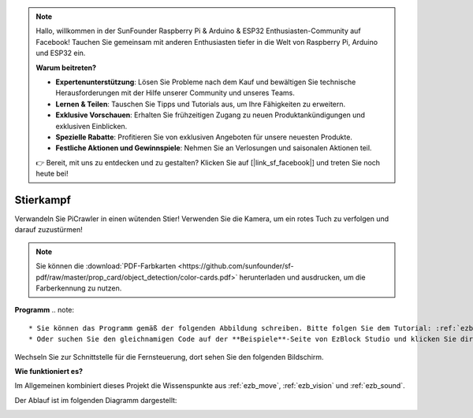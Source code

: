 .. note::

    Hallo, willkommen in der SunFounder Raspberry Pi & Arduino & ESP32 Enthusiasten-Community auf Facebook! Tauchen Sie gemeinsam mit anderen Enthusiasten tiefer in die Welt von Raspberry Pi, Arduino und ESP32 ein.

    **Warum beitreten?**

    - **Expertenunterstützung**: Lösen Sie Probleme nach dem Kauf und bewältigen Sie technische Herausforderungen mit der Hilfe unserer Community und unseres Teams.
    - **Lernen & Teilen**: Tauschen Sie Tipps und Tutorials aus, um Ihre Fähigkeiten zu erweitern.
    - **Exklusive Vorschauen**: Erhalten Sie frühzeitigen Zugang zu neuen Produktankündigungen und exklusiven Einblicken.
    - **Spezielle Rabatte**: Profitieren Sie von exklusiven Angeboten für unsere neuesten Produkte.
    - **Festliche Aktionen und Gewinnspiele**: Nehmen Sie an Verlosungen und saisonalen Aktionen teil.

    👉 Bereit, mit uns zu entdecken und zu gestalten? Klicken Sie auf [|link_sf_facebook|] und treten Sie noch heute bei!

.. _ezb_bull:

Stierkampf  
======================  

Verwandeln Sie PiCrawler in einen wütenden Stier! Verwenden Sie die Kamera, um ein rotes Tuch zu verfolgen und darauf zuzustürmen!  

.. image:: ../python/img/bullfight.png  
.. note:: Sie können die :download:`PDF-Farbkarten <https://github.com/sunfounder/sf-pdf/raw/master/prop_card/object_detection/color-cards.pdf>` herunterladen und ausdrucken, um die Farberkennung zu nutzen.  

**Programm**  
.. note:: 

    * Sie können das Programm gemäß der folgenden Abbildung schreiben. Bitte folgen Sie dem Tutorial: :ref:`ezblock:create_project_latest`.  
    * Oder suchen Sie den gleichnamigen Code auf der **Beispiele**-Seite von EzBlock Studio und klicken Sie direkt auf **Ausführen** oder **Bearbeiten**.  

.. image:: img/sp210928_175806.png  
    :width: 800  

Wechseln Sie zur Schnittstelle für die Fernsteuerung, dort sehen Sie den folgenden Bildschirm.  

.. image:: img/sp21aa.png  


**Wie funktioniert es?**  

Im Allgemeinen kombiniert dieses Projekt die Wissenspunkte aus :ref:`ezb_move`, :ref:`ezb_vision` und :ref:`ezb_sound`.  

Der Ablauf ist im folgenden Diagramm dargestellt:  

.. image:: ../python/img/bull_fight-f.png  
    :width: 600  
